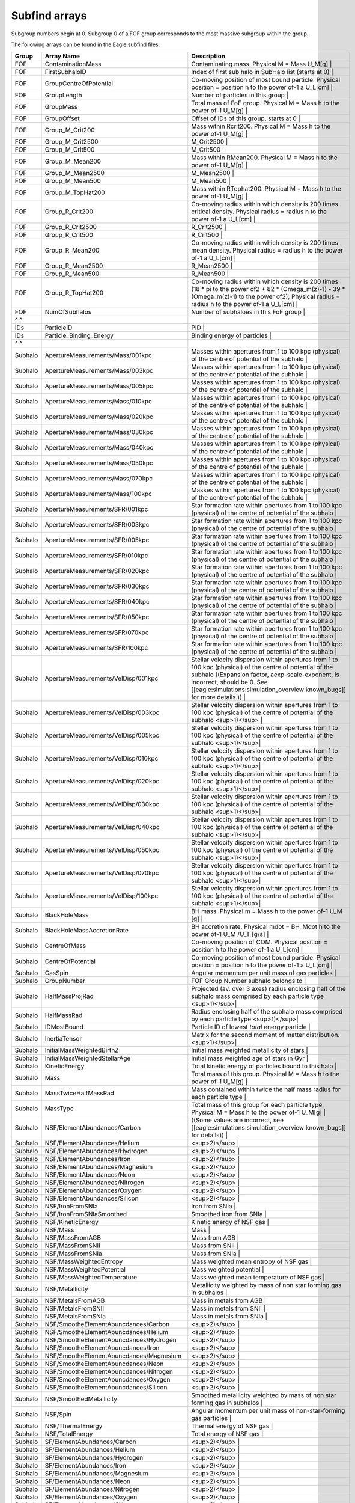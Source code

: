Subfind arrays
**************

Subgroup numbers begin at 0.  Subgroup 0 of a FOF group corresponds to the most massive subgroup within the group.

The following arrays can be found in the Eagle subfind files: 

========== ================================================= ===============================================================================================================================================================================================================
Group      Array Name                                        Description
========== ================================================= ===============================================================================================================================================================================================================
 FOF        ContaminationMass                                 Contaminating mass. Physical M = Mass U_M[g] |  
 FOF        FirstSubhaloID                                    Index of first sub halo in SubHalo list (starts at 0) |  
 FOF        GroupCentreOfPotential                            Co-moving position of most bound particle. Physical position = position h to the power of-1 a U_L[cm] |  
 FOF        GroupLength                                       Number of particles in this group |  
 FOF        GroupMass                                          Total mass of FoF group. Physical M = Mass h to the power of-1 U_M[g] |  
 FOF        GroupOffset                                       Offset of IDs of this group, starts at 0 |  
 FOF        Group_M_Crit200                                    Mass within Rcrit200. Physical M = Mass h to the power of-1 U_M[g] |  
 FOF        Group_M_Crit2500                                  M_Crit2500 |  
 FOF        Group_M_Crit500                                   M_Crit500 |  
 FOF        Group_M_Mean200                                   Mass within RMean200. Physical M = Mass h to the power of-1 U_M[g] |  
 FOF        Group_M_Mean2500                                  M_Mean2500 |  
 FOF        Group_M_Mean500                                   M_Mean500 |  
 FOF        Group_M_TopHat200                                 Mass within RTophat200. Physical M = Mass h to the power of-1 U_M[g] |  
 FOF        Group_R_Crit200                                   Co-moving radius within which density is 200 times critical density. Physical radius = radius h to the power of-1 a U_L[cm] |  
 FOF        Group_R_Crit2500                                  R_Crit2500 |  
 FOF        Group_R_Crit500                                   R_Crit500 |  
 FOF        Group_R_Mean200                                    Co-moving radius within which density is 200 times mean density. Physical radius = radius h to the power of-1 a U_L[cm] |  
 FOF        Group_R_Mean2500                                  R_Mean2500 |  
 FOF        Group_R_Mean500                                   R_Mean500 |  
 FOF        Group_R_TopHat200                                  Co-moving radius within which density is 200 times (18 * pi to the power of2 + 82 * (Omega_m(z)-1) - 39 * (Omega_m(z)-1) to the power of2); Physical radius = radius h to the power of-1 a U_L[cm] |  
 FOF        NumOfSubhalos                                     Number of subhaloes in this FoF group |  
 ^ ^       
 IDs        ParticleID                                        PID |  
 IDs        Particle_Binding_Energy                           Binding energy of particles |  
 ^ ^        
 Subhalo    ApertureMeasurements/Mass/001kpc                  Masses within apertures from 1 to 100 kpc (physical) of the centre of potential of the subhalo |  
 Subhalo    ApertureMeasurements/Mass/003kpc                  Masses within apertures from 1 to 100 kpc (physical) of the centre of potential of the subhalo |  
 Subhalo    ApertureMeasurements/Mass/005kpc                  Masses within apertures from 1 to 100 kpc (physical) of the centre of potential of the subhalo |  
 Subhalo    ApertureMeasurements/Mass/010kpc                  Masses within apertures from 1 to 100 kpc (physical) of the centre of potential of the subhalo |  
 Subhalo    ApertureMeasurements/Mass/020kpc                  Masses within apertures from 1 to 100 kpc (physical) of the centre of potential of the subhalo |  
 Subhalo    ApertureMeasurements/Mass/030kpc                  Masses within apertures from 1 to 100 kpc (physical) of the centre of potential of the subhalo |  
 Subhalo    ApertureMeasurements/Mass/040kpc                  Masses within apertures from 1 to 100 kpc (physical) of the centre of potential of the subhalo |  
 Subhalo    ApertureMeasurements/Mass/050kpc                  Masses within apertures from 1 to 100 kpc (physical) of the centre of potential of the subhalo |  
 Subhalo    ApertureMeasurements/Mass/070kpc                  Masses within apertures from 1 to 100 kpc (physical) of the centre of potential of the subhalo |  
 Subhalo    ApertureMeasurements/Mass/100kpc                  Masses within apertures from 1 to 100 kpc (physical) of the centre of potential of the subhalo |  
 Subhalo    ApertureMeasurements/SFR/001kpc                   Star formation rate within apertures from 1 to 100 kpc (physical) of the centre of potential of the subhalo |  
 Subhalo    ApertureMeasurements/SFR/003kpc                   Star formation rate within apertures from 1 to 100 kpc (physical) of the centre of potential of the subhalo |  
 Subhalo    ApertureMeasurements/SFR/005kpc                   Star formation rate within apertures from 1 to 100 kpc (physical) of the centre of potential of the subhalo |  
 Subhalo    ApertureMeasurements/SFR/010kpc                   Star formation rate within apertures from 1 to 100 kpc (physical) of the centre of potential of the subhalo |  
 Subhalo    ApertureMeasurements/SFR/020kpc                   Star formation rate within apertures from 1 to 100 kpc (physical) of the centre of potential of the subhalo |  
 Subhalo    ApertureMeasurements/SFR/030kpc                   Star formation rate within apertures from 1 to 100 kpc (physical) of the centre of potential of the subhalo |  
 Subhalo    ApertureMeasurements/SFR/040kpc                   Star formation rate within apertures from 1 to 100 kpc (physical) of the centre of potential of the subhalo |  
 Subhalo    ApertureMeasurements/SFR/050kpc                   Star formation rate within apertures from 1 to 100 kpc (physical) of the centre of potential of the subhalo |  
 Subhalo    ApertureMeasurements/SFR/070kpc                   Star formation rate within apertures from 1 to 100 kpc (physical) of the centre of potential of the subhalo |  
 Subhalo    ApertureMeasurements/SFR/100kpc                   Star formation rate within apertures from 1 to 100 kpc (physical) of the centre of potential of the subhalo |  
 Subhalo    ApertureMeasurements/VelDisp/001kpc               Stellar velocity dispersion within apertures from 1 to 100 kpc (physical) of the centre of potential of the subhalo ((Expansion factor, aexp-scale-exponent, is incorrect, should be 0.  See [[eagle:simulations:simulation_overview:known_bugs]] for more details.)) |  
 Subhalo    ApertureMeasurements/VelDisp/003kpc               Stellar velocity dispersion within apertures from 1 to 100 kpc (physical) of the centre of potential of the subhalo <sup>1)</sup> |  
 Subhalo    ApertureMeasurements/VelDisp/005kpc               Stellar velocity dispersion within apertures from 1 to 100 kpc (physical) of the centre of potential of the subhalo <sup>1)</sup>|  
 Subhalo    ApertureMeasurements/VelDisp/010kpc               Stellar velocity dispersion within apertures from 1 to 100 kpc (physical) of the centre of potential of the subhalo <sup>1)</sup>|  
 Subhalo    ApertureMeasurements/VelDisp/020kpc               Stellar velocity dispersion within apertures from 1 to 100 kpc (physical) of the centre of potential of the subhalo <sup>1)</sup>|  
 Subhalo    ApertureMeasurements/VelDisp/030kpc               Stellar velocity dispersion within apertures from 1 to 100 kpc (physical) of the centre of potential of the subhalo <sup>1)</sup>|  
 Subhalo    ApertureMeasurements/VelDisp/040kpc               Stellar velocity dispersion within apertures from 1 to 100 kpc (physical) of the centre of potential of the subhalo <sup>1)</sup>|  
 Subhalo    ApertureMeasurements/VelDisp/050kpc               Stellar velocity dispersion within apertures from 1 to 100 kpc (physical) of the centre of potential of the subhalo <sup>1)</sup>|  
 Subhalo    ApertureMeasurements/VelDisp/070kpc               Stellar velocity dispersion within apertures from 1 to 100 kpc (physical) of the centre of potential of the subhalo <sup>1)</sup>|  
 Subhalo    ApertureMeasurements/VelDisp/100kpc               Stellar velocity dispersion within apertures from 1 to 100 kpc (physical) of the centre of potential of the subhalo <sup>1)</sup>|  
 Subhalo    BlackHoleMass                                     BH mass. Physical m = Mass h to the power of-1 U_M [g] |  
 Subhalo    BlackHoleMassAccretionRate                        BH accretion rate. Physical mdot = BH_Mdot h to the power of-1 U_M /U_T [g/s] |  
 Subhalo    CentreOfMass                                      Co-moving position of COM. Physical position = position h to the power of-1 a U_L[cm] |  
 Subhalo    CentreOfPotential                                 Co-moving position of most bound particle. Physical position = position h to the power of-1 a U_L[cm] |  
 Subhalo    GasSpin                                           Angular momentum per unit mass of gas particles |  
 Subhalo    GroupNumber                                       FOF Group Number subhalo belongs to |  
 Subhalo    HalfMassProjRad                                   Projected (av. over 3 axes) radius enclosing half of the subhalo mass comprised by each particle type <sup>1)</sup>|  
 Subhalo    HalfMassRad                                       Radius enclosing half of the subhalo mass comprised by each particle type <sup>1)</sup>|  
 Subhalo    IDMostBound                                       Particle ID of lowest *total* energy particle |  
 Subhalo    InertiaTensor                                     Matrix for the second moment of matter distribution. <sup>1)</sup>|  
 Subhalo    InitialMassWeightedBirthZ                         Initial mass weighted metallicity of stars |  
 Subhalo    InitialMassWeightedStellarAge                     Initial mass weighted age of stars in Gyr |  
 Subhalo    KineticEnergy                                     Total kinetic energy of particles bound to this halo |  
 Subhalo    Mass                                              Total mass of this group. Physical M = Mass h to the power of-1 U_M[g] |  
 Subhalo    MassTwiceHalfMassRad                              Mass contained within twice the half mass radius for each particle type |  
 Subhalo    MassType                                          Total mass of this group for each particle type. Physical M = Mass h to the power of-1 U_M[g] |  
 Subhalo    NSF/ElementAbundances/Carbon                      ((Some values are incorrect, see [[eagle:simulations:simulation_overview:known_bugs]] for details)) |  
 Subhalo    NSF/ElementAbundances/Helium                      <sup>2)</sup>|  
 Subhalo    NSF/ElementAbundances/Hydrogen                    <sup>2)</sup> |  
 Subhalo    NSF/ElementAbundances/Iron                        <sup>2)</sup> |  
 Subhalo    NSF/ElementAbundances/Magnesium                   <sup>2)</sup> |  
 Subhalo    NSF/ElementAbundances/Neon                        <sup>2)</sup> |  
 Subhalo    NSF/ElementAbundances/Nitrogen                    <sup>2)</sup> |  
 Subhalo    NSF/ElementAbundances/Oxygen                      <sup>2)</sup> |  
 Subhalo    NSF/ElementAbundances/Silicon                     <sup>2)</sup> |  
 Subhalo    NSF/IronFromSNIa                                  Iron from SNIa |  
 Subhalo    NSF/IronFromSNIaSmoothed                          Smoothed iron from SNIa |  
 Subhalo    NSF/KineticEnergy                                 Kinetic energy of NSF gas |  
 Subhalo    NSF/Mass                                          Mass |  
 Subhalo    NSF/MassFromAGB                                   Mass from AGB |  
 Subhalo    NSF/MassFromSNII                                  Mass from SNII |  
 Subhalo    NSF/MassFromSNIa                                  Mass from SNIa |  
 Subhalo    NSF/MassWeightedEntropy                           Mass weighted mean entropy of NSF gas |  
 Subhalo    NSF/MassWeightedPotential                         Mass weighted potential |
 Subhalo    NSF/MassWeightedTemperature                       Mass weighted mean temperature of NSF gas |  
 Subhalo    NSF/Metallicity                                   Metallicity weighted by mass of non star forming gas in subhalos |  
 Subhalo    NSF/MetalsFromAGB                                 Mass in metals from AGB |  
 Subhalo    NSF/MetalsFromSNII                                Mass in metals from SNII |  
 Subhalo    NSF/MetalsFromSNIa                                Mass in metals from SNIa |  
 Subhalo    NSF/SmootheElementAbuncdances/Carbon              <sup>2)</sup> |  
 Subhalo    NSF/SmootheElementAbuncdances/Helium              <sup>2)</sup> |  
 Subhalo    NSF/SmootheElementAbuncdances/Hydrogen            <sup>2)</sup> |  
 Subhalo    NSF/SmootheElementAbuncdances/Iron                <sup>2)</sup> |  
 Subhalo    NSF/SmootheElementAbuncdances/Magnesium           <sup>2)</sup> |  
 Subhalo    NSF/SmootheElementAbuncdances/Neon                <sup>2)</sup> |  
 Subhalo    NSF/SmootheElementAbuncdances/Nitrogen            <sup>2)</sup> |  
 Subhalo    NSF/SmootheElementAbuncdances/Oxygen              <sup>2)</sup> |  
 Subhalo    NSF/SmootheElementAbuncdances/Silicon             <sup>2)</sup> |  
 Subhalo    NSF/SmoothedMetallicity                           Smoothed metallicity weighted by mass of non star forming gas in subhalos |  
 Subhalo    NSF/Spin                                          Angular momentum per unit mass of non-star-forming gas particles |  
 Subhalo    NSF/ThermalEnergy                                 Thermal energy of NSF gas |  
 Subhalo    NSF/TotalEnergy                                   Total energy of NSF gas |  
 Subhalo    SF/ElementAbundances/Carbon                       <sup>2)</sup> |  
 Subhalo    SF/ElementAbundances/Helium                       <sup>2)</sup> |  
 Subhalo    SF/ElementAbundances/Hydrogen                     <sup>2)</sup> |  
 Subhalo    SF/ElementAbundances/Iron                         <sup>2)</sup> |  
 Subhalo    SF/ElementAbundances/Magnesium                    <sup>2)</sup> |  
 Subhalo    SF/ElementAbundances/Neon                         <sup>2)</sup> |  
 Subhalo    SF/ElementAbundances/Nitrogen                     <sup>2)</sup> |  
 Subhalo    SF/ElementAbundances/Oxygen                       <sup>2)</sup> |  
 Subhalo    SF/ElementAbundances/Silicon                      <sup>2)</sup> |  
 Subhalo    SF/IronFromSNIa                                   Iron from SNIa |  
 Subhalo    SF/IronFromSNIaSmoothed                           Smoothed iron from SNIa |  
 Subhalo    SF/KineticEnergy                                  Kinetic energy of SF gas |  
 Subhalo    SF/Mass                                           Mass |  
 Subhalo    SF/MassFromAGB                                    Mass from AGB |  
 Subhalo    SF/MassFromSNII                                   Mass from SNII |  
 Subhalo    SF/MassFromSNIa                                   Mass from SNIa |  
 Subhalo    SF/MassWeightedEntropy                            Mass weighted mean entropy of SF gas |  
 Subhalo    SF/MassWeightedPotential                          Mass weighted potential |  
 Subhalo    SF/MassWeightedTemperature                        Mass weighted mean temperature of SF gas |  
 Subhalo    SF/Metallicity                                    Metallicity weighted by mass of star forming gas in subhalos |  
 Subhalo    SF/MetalsFromAGB                                  Mass in metals from AGB |  
 Subhalo    SF/MetalsFromSNII                                 Mass in metals from SNII |  
 Subhalo    SF/MetalsFromSNIa                                 Mass in metals from SNIa |  
 Subhalo    SF/SFWeightedMetallicity                          Metallicity weighted by star formation rate of star forming gas in subhalos |  
 Subhalo    SF/SmoothedElementAbundances/Carbon               <sup>2)</sup> |  
 Subhalo    SF/SmoothedElementAbundances/Helium               <sup>2)</sup> |  
 Subhalo    SF/SmoothedElementAbundances/Hydrogen             <sup>2)</sup> |  
 Subhalo    SF/SmoothedElementAbundances/Iron                 <sup>2)</sup> |  
 Subhalo    SF/SmoothedElementAbundances/Magnesium            <sup>2)</sup> |  
 Subhalo    SF/SmoothedElementAbundances/Neon                 <sup>2)</sup> |  
 Subhalo    SF/SmoothedElementAbundances/Nitrogen             <sup>2)</sup> |  
 Subhalo    SF/SmoothedElementAbundances/Oxygen               <sup>2)</sup> |  
 Subhalo    SF/SmoothedElementAbundances/Silicon              <sup>2)</sup> |  
 Subhalo    SF/SmoothedMetallicity                            Smoothed metallicity weighted by mass of star forming gas in subhalos |  
 Subhalo    SF/SmoothedSFWeightedMetallicity                  Smoothed metallicity weighted by star formation rate of star forming gas in subhalos |  
 Subhalo    SF/Spin                                           Angular momentum per unit mass of star-forming gas particles |  
 Subhalo    SF/ThermalEnergy                                  Thermal energy of SF gas |  
 Subhalo    SF/TotalEnergy                                    Total energy of SF gas |  
 Subhalo    StarFormationRate                                 Total gas star formation rate in solar masses / yr |  
 Subhalo    Stars/ElementAbundances/Carbon                    <sup>2)</sup> |  
 Subhalo    Stars/ElementAbundances/Helium                    <sup>2)</sup> |  
 Subhalo    Stars/ElementAbundances/Hydrogen                  <sup>2)</sup> |  
 Subhalo    Stars/ElementAbundances/Iron                      <sup>2)</sup> |  
 Subhalo    Stars/ElementAbundances/Magnesium                 <sup>2)</sup> |  
 Subhalo    Stars/ElementAbundances/Neon                      <sup>2)</sup> |  
 Subhalo    Stars/ElementAbundances/Nitrogen                  <sup>2)</sup> |  
 Subhalo    Stars/ElementAbundances/Oxygen                    <sup>2)</sup> |  
 Subhalo    Stars/ElementAbundances/Silicon                   <sup>2)</sup> |  
 Subhalo    Stars/IronFromSNIa                                Iron from SNIa |  
 Subhalo    Stars/IronFromSNIaSmoothed                        Smoothed iron from SNIa |  
 Subhalo    Stars/KineticEnergy                               Kinetic energy of stars |  
 Subhalo    Stars/Mass                                        Mass in stars |  
 Subhalo    Stars/MassFromAGB                                 Mass from AGB |  
 Subhalo    Stars/MassFromSNII                                Mass from SNII |  
 Subhalo    Stars/MassFromSNIa                                Mass from SNIa |  
 Subhalo    Stars/MassWeightedPotential                       Mass weighted potential |  
 Subhalo    Stars/Metallicity                                 Metallicity weighted by mass of stars in subhalos |  
 Subhalo    Stars/MetalsFromAGB                               Mass in metals from AGB |  
 Subhalo    Stars/MetalsFromSNII                              Mass in metals from SNII |  
 Subhalo    Stars/MetalsFromSNIa                              Mass in metals from SNIa |  
 Subhalo    Stars/SmoothedElementAbundances/Carbon            <sup>2)</sup> |  
 Subhalo    Stars/SmoothedElementAbundances/Helium            <sup>2)</sup> |  
 Subhalo    Stars/SmoothedElementAbundances/Hydrogen          <sup>2)</sup> |  
 Subhalo    Stars/SmoothedElementAbundances/Iron              <sup>2)</sup> |  
 Subhalo    Stars/SmoothedElementAbundances/Magnesium         <sup>2)</sup> |  
 Subhalo    Stars/SmoothedElementAbundances/Neon              <sup>2)</sup> |  
 Subhalo    Stars/SmoothedElementAbundances/Nitrogen          <sup>2)</sup> |  
 Subhalo    Stars/SmoothedElementAbundances/Oxygen            <sup>2)</sup> |  
 Subhalo    Stars/SmoothedElementAbundances/Silicon           <sup>2)</sup> |  
 Subhalo    Stars/SmoothedMetallicity                         Smoothed metallicity weighted by mass of stars in subhalos |  
 Subhalo    Stars/Spin                                        Angular momentum per unit mass of star particles |  
 Subhalo    Stars/TotalEnergy                                 Total energy of stars |  
 Subhalo    StellarInitialMass                                Stellar initial mass |  
 Subhalo    StellarVelDisp                                    Stellar velocity dispersion <sup>1)</sup>|  
 Subhalo    StellarVelDisp_HalfMassProjRad                    Stellar velocity dispersion within half mass radius <sup>1)</sup>|  
 Subhalo    SubGroupNumber                                    SubGroup Number of subhalo, begins at 0 for most massive subhalo within a group |  
 Subhalo    SubLength                                         Number of particles in this subhalo |  
 Subhalo    SubLengthType                                     Number of particles of each type in this subhalo |  
 Subhalo    SubOffset                                         Offset of IDs in this subhalo.  Starts at 0 |  
 Subhalo    ThermalEnergy                                     Total thermal energy of particles bound to this halo |  
 Subhalo    TotalEnergy                                       Total energy of particles bound to this halo |  
 Subhalo    Velocity                                          Vel |  
 Subhalo    Vmax                                              Co-moving maximum circular velocity. Physical velocity = ??? |  
 Subhalo    VmaxRadius                                        VmaxRad |  
========== ================================================= ===============================================================================================================================================================================================================
